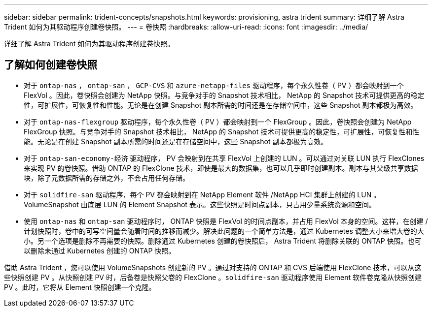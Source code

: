 ---
sidebar: sidebar 
permalink: trident-concepts/snapshots.html 
keywords: provisioning, astra trident 
summary: 详细了解 Astra Trident 如何为其驱动程序创建卷快照。 
---
= 卷快照
:hardbreaks:
:allow-uri-read: 
:icons: font
:imagesdir: ../media/


[role="lead"]
详细了解 Astra Trident 如何为其驱动程序创建卷快照。



== 了解如何创建卷快照

* 对于 `ontap-nas` ， `ontap-san` ， `GCP-CVS` 和 `azure-netapp-files` 驱动程序，每个永久性卷（ PV ）都会映射到一个 FlexVol 。因此，卷快照会创建为 NetApp 快照。与竞争对手的 Snapshot 技术相比， NetApp 的 Snapshot 技术可提供更高的稳定性，可扩展性，可恢复性和性能。无论是在创建 Snapshot 副本所需的时间还是在存储空间中，这些 Snapshot 副本都极为高效。
* 对于 `ontap-nas-flexgroup` 驱动程序，每个永久性卷（ PV ）都会映射到一个 FlexGroup 。因此，卷快照会创建为 NetApp FlexGroup 快照。与竞争对手的 Snapshot 技术相比， NetApp 的 Snapshot 技术可提供更高的稳定性，可扩展性，可恢复性和性能。无论是在创建 Snapshot 副本所需的时间还是在存储空间中，这些 Snapshot 副本都极为高效。
* 对于 `ontap-san-economy-经济` 驱动程序， PV 会映射到在共享 FlexVol 上创建的 LUN 。可以通过对关联 LUN 执行 FlexClones 来实现 PV 的卷快照。借助 ONTAP 的 FlexClone 技术，即使是最大的数据集，也可以几乎即时创建副本。副本与其父级共享数据块，除了元数据所需的存储之外，不会占用任何存储。
* 对于 `solidfire-san` 驱动程序，每个 PV 都会映射到在 NetApp Element 软件 /NetApp HCI 集群上创建的 LUN 。VolumeSnapshot 由底层 LUN 的 Element Snapshot 表示。这些快照是时间点副本，只占用少量系统资源和空间。
* 使用 `ontap-nas` 和 `ontap-san` 驱动程序时， ONTAP 快照是 FlexVol 的时间点副本，并占用 FlexVol 本身的空间。这样，在创建 / 计划快照时，卷中的可写空间量会随着时间的推移而减少。解决此问题的一个简单方法是，通过 Kubernetes 调整大小来增大卷的大小。另一个选项是删除不再需要的快照。删除通过 Kubernetes 创建的卷快照后， Astra Trident 将删除关联的 ONTAP 快照。也可以删除未通过 Kubernetes 创建的 ONTAP 快照。


借助 Astra Trident ，您可以使用 VolumeSnapshots 创建新的 PV 。通过对支持的 ONTAP 和 CVS 后端使用 FlexClone 技术，可以从这些快照创建 PV 。从快照创建 PV 时，后备卷是快照父卷的 FlexClone 。`solidfire-san` 驱动程序使用 Element 软件卷克隆从快照创建 PV 。此时，它将从 Element 快照创建一个克隆。
